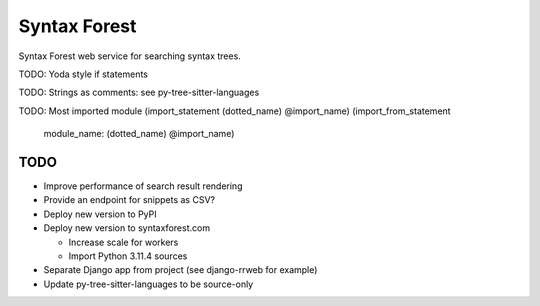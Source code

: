 =============
Syntax Forest
=============

Syntax Forest web service for searching syntax trees.

TODO: Yoda style if statements

TODO: Strings as comments: see py-tree-sitter-languages

TODO: Most imported module
(import_statement (dotted_name) @import_name)
(import_from_statement
  module_name: (dotted_name) @import_name)


TODO
====

- Improve performance of search result rendering

- Provide an endpoint for snippets as CSV?

- Deploy new version to PyPI

- Deploy new version to syntaxforest.com

  - Increase scale for workers

  - Import Python 3.11.4 sources

- Separate Django app from project (see django-rrweb for example)

- Update py-tree-sitter-languages to be source-only
